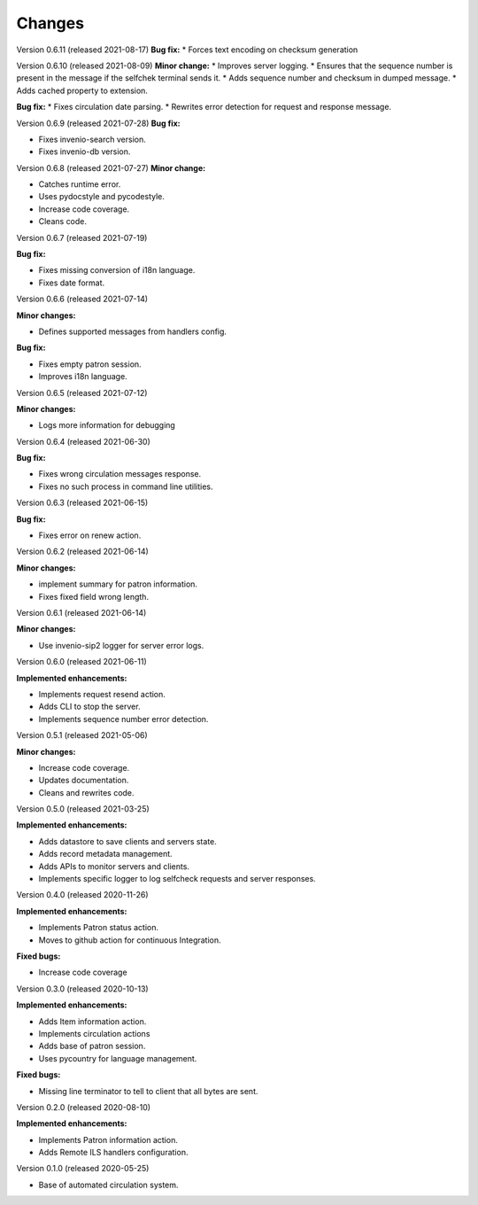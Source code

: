 ..
    INVENIO-SIP2
    Copyright (C) 2020 UCLouvain

    This program is free software: you can redistribute it and/or modify
    it under the terms of the GNU Affero General Public License as published by
    the Free Software Foundation, version 3 of the License.

    This program is distributed in the hope that it will be useful,
    but WITHOUT ANY WARRANTY; without even the implied warranty of
    MERCHANTABILITY or FITNESS FOR A PARTICULAR PURPOSE. See the
    GNU Affero General Public License for more details.

    You should have received a copy of the GNU Affero General Public License
    along with this program. If not, see <http://www.gnu.org/licenses/>.

Changes
=======
Version 0.6.11 (released 2021-08-17)
**Bug fix:**
* Forces text encoding on checksum generation

Version 0.6.10 (released 2021-08-09)
**Minor change:**
* Improves server logging.
* Ensures that the sequence number is present in the message if the selfchek
terminal sends it.
* Adds sequence number and checksum in dumped message.
* Adds cached property to extension.

**Bug fix:**
* Fixes circulation date parsing.
* Rewrites error detection for request and response message.

Version 0.6.9 (released 2021-07-28)
**Bug fix:**

* Fixes invenio-search version.
* Fixes invenio-db version.

Version 0.6.8 (released 2021-07-27)
**Minor change:**

* Catches runtime error.
* Uses pydocstyle and pycodestyle.
* Increase code coverage.
* Cleans code.

Version 0.6.7 (released 2021-07-19)

**Bug fix:**

* Fixes missing conversion of i18n language.
* Fixes date format.

Version 0.6.6 (released 2021-07-14)

**Minor changes:**

* Defines supported messages from handlers config.

**Bug fix:**

* Fixes empty patron session.
* Improves i18n language.

Version 0.6.5 (released 2021-07-12)

**Minor changes:**

* Logs more information for debugging

Version 0.6.4 (released 2021-06-30)

**Bug fix:**

* Fixes wrong circulation messages response.
* Fixes no such process in command line utilities.

Version 0.6.3 (released 2021-06-15)

**Bug fix:**

* Fixes error on renew action.

Version 0.6.2 (released 2021-06-14)

**Minor changes:**

* implement summary for patron information.
* Fixes fixed field wrong length.

Version 0.6.1 (released 2021-06-14)

**Minor changes:**

- Use invenio-sip2 logger for server error logs.

Version 0.6.0 (released 2021-06-11)

**Implemented enhancements:**

- Implements request resend action.
- Adds CLI to stop the server.
- Implements sequence number error detection.

Version 0.5.1 (released 2021-05-06)

**Minor changes:**

- Increase code coverage.
- Updates documentation.
- Cleans and rewrites code.

Version 0.5.0 (released 2021-03-25)

**Implemented enhancements:**

- Adds datastore to save clients and servers state.
- Adds record metadata management.
- Adds APIs to monitor servers and clients.
- Implements specific logger to log selfcheck requests and server responses.

Version 0.4.0 (released 2020-11-26)

**Implemented enhancements:**

- Implements Patron status action.
- Moves to github action for continuous Integration.

**Fixed bugs:**

- Increase code coverage

Version 0.3.0 (released 2020-10-13)

**Implemented enhancements:**

- Adds Item information action.
- Implements circulation actions
- Adds base of patron session.
- Uses pycountry for language management.

**Fixed bugs:**

- Missing line terminator to tell to client that all bytes are sent.

Version 0.2.0 (released 2020-08-10)

**Implemented enhancements:**

- Implements Patron information action.
- Adds Remote ILS handlers configuration.

Version 0.1.0 (released 2020-05-25)

- Base of automated circulation system.
